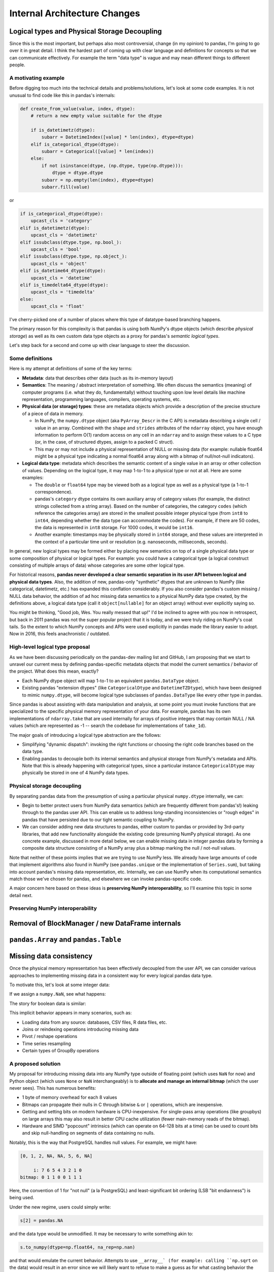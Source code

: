 .. _internal-architecture:

.. ipython:: python
   :suppress:

   import numpy as np
   import pandas as pd
   np.set_printoptions(precision=4, suppress=True)
   pd.options.display.max_rows = 100

===============================
 Internal Architecture Changes
===============================

Logical types and Physical Storage Decoupling
=============================================

Since this is the most important, but perhaps also most controversial, change
(in my opinion) to pandas, I'm going to go over it in great detail. I think the
hardest part of coming up with clear language and definitions for concepts so
that we can communicate effectively. For example the term "data type" is vague
and may mean different things to different people.

A motivating example
~~~~~~~~~~~~~~~~~~~~

Before digging too much into the technical details and problems/solutions,
let's look at some code examples. It is not unusual to find code like this in
pandas's internals:

.. code-block:: python

    def create_from_value(value, index, dtype):
        # return a new empty value suitable for the dtype

        if is_datetimetz(dtype):
            subarr = DatetimeIndex([value] * len(index), dtype=dtype)
        elif is_categorical_dtype(dtype):
            subarr = Categorical([value] * len(index))
        else:
            if not isinstance(dtype, (np.dtype, type(np.dtype))):
                dtype = dtype.dtype
            subarr = np.empty(len(index), dtype=dtype)
            subarr.fill(value)

or

.. code-block:: python

   if is_categorical_dtype(dtype):
       upcast_cls = 'category'
   elif is_datetimetz(dtype):
       upcast_cls = 'datetimetz'
   elif issubclass(dtype.type, np.bool_):
       upcast_cls = 'bool'
   elif issubclass(dtype.type, np.object_):
       upcast_cls = 'object'
   elif is_datetime64_dtype(dtype):
       upcast_cls = 'datetime'
   elif is_timedelta64_dtype(dtype):
       upcast_cls = 'timedelta'
   else:
       upcast_cls = 'float'

I've cherry-picked one of a number of places where this type of datatype-based
branching happens.

The primary reason for this complexity is that pandas is using both NumPy's
dtype objects (which describe *physical storage*) as well as its own custom
data type objects as a proxy for pandas's *semantic logical types*.

Let's step back for a second and come up with clear language to steer the
discussion.

Some definitions
~~~~~~~~~~~~~~~~

Here is my attempt at definitions of some of the key terms:

* **Metadata**: data that describes other data (such as its in-memory layout)

* **Semantics**: The meaning / abstract interpretation of something. We often
  discuss the semantics (meaning) of computer programs (i.e. what they do,
  fundamentally) without touching upon low level details like machine
  representation, programming languages, compilers, operating systems, etc.

* **Physical data (or storage) types**: these are metadata objects which
  provide a description of the precise structure of a piece of data in memory.

  * In NumPy, the ``numpy.dtype`` object (aka ``PyArray_Descr`` in the C API)
    is metadata describing a single cell / value in an array. Combined with the
    ``shape`` and ``strides`` attributes of the ``ndarray`` object, you have
    enough information to perform O(1) random access on any cell in an
    ``ndarray`` and to assign these values to a C type (or, in the case, of
    structured dtypes, assign to a packed C struct).

  * This may or may not include a physical representation of NULL or missing
    data (for example: nullable float64 might be a physical type indicating a
    normal float64 array along with a bitmap of null/not-null indicators).

* **Logical data type**: metadata which describes the semantic content of a
  single value in an array or other collection of values. Depending on the
  logical type, it may map 1-to-1 to a physical type or not at all. Here are
  some examples:

  * The ``double`` or ``float64`` type may be viewed both as a logical type as
    well as a physical type (a 1-to-1 correspondence).

  * pandas's ``category`` dtype contains its own auxiliary array of category
    values (for example, the distinct strings collected from a string
    array). Based on the number of categories, the category ``codes`` (which
    reference the categories array) are stored in the smallest possible integer
    physical type (from ``int8`` to ``int64``, depending whether the data type
    can accommodate the codes). For example, if there are 50 codes, the data is
    represented in ``int8`` storage. For 1000 codes, it would be ``int16``.

  * Another example: timestamps may be physically stored in ``int64``
    storage, and these values are interpreted in the context of a particular
    time unit or resolution (e.g. nanoseconds, milliseconds, seconds).

In general, new logical types may be formed either by placing new semantics on
top of a single physical data type or some composition of physical or logical
types. For example: you could have a categorical type (a logical construct
consisting of multiple arrays of data) whose categories are some other logical
type.

For historical reasons, **pandas never developed a clear semantic separation in
its user API between logical and physical data types**. Also, the addition of
new, pandas-only "synthetic" dtypes that are unknown to NumPy (like
categorical, datetimetz, etc.) has expanded this conflation considerably. If
you also consider pandas's custom missing / NULL data behavior, the addition of
ad hoc missing data semantics to a physical NumPy data type created, by the
definitions above, a logical data type (call it ``object[nullable]`` for an
object array) without ever explicitly saying so.

You might be thinking, "Good job, Wes. You really messed that up!" I'd be
inclined to agree with you now in retrospect, but back in 2011 pandas was not
the super popular project that it is today, and we were truly riding on NumPy's
coat tails. So the extent to which NumPy concepts and APIs were used explicitly
in pandas made the library easier to adopt. Now in 2016, this feels
anachronistic / outdated.

High-level logical type proposal
~~~~~~~~~~~~~~~~~~~~~~~~~~~~~~~~

As we have been discussing periodically on the pandas-dev mailing list and
GitHub, I am proposing that we start to unravel our current mess by defining
pandas-specific metadata objects that model the current semantics / behavior of
the project. What does this mean, exactly?

* Each NumPy dtype object will map 1-to-1 to an equivalent ``pandas.DataType``
  object.
* Existing pandas "extension dtypes" (like ``CategoricalDtype`` and
  ``DatetimeTZDtype``), which have been designed to mimic ``numpy.dtype``, will
  become logical type subclasses of ``pandas.DataType`` like every other type
  in pandas.

Since pandas is about assisting with data manipulation and analysis, at some
point you must invoke functions that are specialized to the specific physical
memory representation of your data. For example, pandas has its own
implementations of ``ndarray.take`` that are used internally for arrays of
positive integers that may contain NULL / NA values (which are represented as
-1 -- search the codebase for implementations of ``take_1d``).

The major goals of introducing a logical type abstraction are the follows:

* Simplifying "dynamic dispatch": invoking the right functions or choosing the
  right code branches based on the data type.
* Enabling pandas to decouple both its internal semantics and physical storage
  from NumPy's metadata and APIs. Note that this is already happening with
  categorical types, since a particular instance ``CategoricalDtype`` may
  physically be stored in one of 4 NumPy data types.

Physical storage decoupling
~~~~~~~~~~~~~~~~~~~~~~~~~~~

By separating pandas data from the presumption of using a particular physical
``numpy.dtype`` internally, we can:

* Begin to better protect users from NumPy data semantics (which are frequently
  different from pandas's!) leaking through to the pandas user API. This can
  enable us to address long-standing inconsistencies or "rough edges" in pandas
  that have persisted due to our tight semantic coupling to NumPy.

* We can consider adding new data structures to pandas, either custom to pandas
  or provided by 3rd-party libraries, that add new functionality alongside the
  existing code (presuming NumPy physical storage). As one concrete example,
  discussed in more detail below, we can enable missing data in integer pandas
  data by forming a composite data structure consisting of a NumPy array plus a
  bitmap marking the null / not-null values.

Note that neither of these points implies that we are trying to use NumPy
less. We already have large amounts of code that implement algorithms also
found in NumPy (see ``pandas.unique`` or the implementation of ``Series.sum``),
but taking into account pandas's missing data representation, etc. Internally,
we can use NumPy when its computational semantics match those we've chosen for
pandas, and elsewhere we can invoke pandas-specific code.

A major concern here based on these ideas is **preserving NumPy
interoperability**, so I'll examine this topic in some detail next.

Preserving NumPy interoperability
~~~~~~~~~~~~~~~~~~~~~~~~~~~~~~~~~

Removal of BlockManager / new DataFrame internals
=================================================

``pandas.Array`` and ``pandas.Table``
=====================================

Missing data consistency
========================

Once the physical memory representation has been effectively decoupled from the
user API, we can consider various approaches to implementing missing data in a
consistent way for every logical pandas data type.

To motivate this, let's look at some integer data:

.. ipython:: python

   s = pd.Series([1, 2, 3, 4, 5])
   s
   s.dtype
   s.values

If we assign a ``numpy.NaN``, see what happens:

.. ipython:: python

   s[2] = np.NaN
   s
   s.dtype
   s.values

The story for boolean data is similar:

.. ipython:: python

   s = pd.Series([True, False, True])
   s.dtype
   s[2] = np.NaN
   s.dtype
   s.values

This implicit behavior appears in many scenarios, such as:

* Loading data from any source: databases, CSV files, R data files, etc.
* Joins or reindexing operations introducing missing data
* Pivot / reshape operations
* Time series resampling
* Certain types of GroupBy operations

A proposed solution
~~~~~~~~~~~~~~~~~~~

My proposal for introducing missing data into any NumPy type outside of
floating point (which uses ``NaN`` for now) and Python object (which uses
``None`` or ``NaN`` interchangeably) is to **allocate and manage an internal
bitmap** (which the user never sees). This has numerous benefits:

* 1 byte of memory overhead for each 8 values
* Bitmaps can propagate their nulls in C through bitwise ``&`` or ``|``
  operations, which are inexpensive.
* Getting and setting bits on modern hardware is CPU-inexpensive. For
  single-pass array operations (like groupbys) on large arrays this may also
  result in better CPU cache utilization (fewer main-memory reads of the
  bitmap).
* Hardware and SIMD "popcount" intrinsics (which can operate on 64-128 bits at
  a time) can be used to count bits and skip null-handling on segments of data
  containing no nulls.

Notably, this is the way that PostgreSQL handles null values. For example, we
might have:

.. code-block::

   [0, 1, 2, NA, NA, 5, 6, NA]

        i: 7 6 5 4 3 2 1 0
   bitmap: 0 1 1 0 0 1 1 1

Here, the convention of 1 for "not null" (a la PostgreSQL) and
least-significant bit ordering (LSB "bit endianness") is being used.

Under the new regime, users could simply write:

.. code-block:: python

   s[2] = pandas.NA

and the data type would be unmodified. It may be necessary to write something
akin to:

.. code-block:: python

   s.to_numpy(dtype=np.float64, na_rep=np.nan)

and that would emulate the current behavior. Attempts to use ``__array__` (for
example: calling ``np.sqrt`` on the data) would result in an error since we
will likely want to refuse to make a guess as for what casting behavior the
user desires.

Tradeoffs
~~~~~~~~~

One potential downside of the bitmap approach is that missing data implemented
outside of NumPy's domain will need to be explicitly converted if it is needed
in another library that only knows about NumPy. I argue that this is better
than the current

Memory accounting
=================

Proper types for strings and some non-numeric data
==================================================

I believe that frequently-occurring data types, such as UTF8 strings, are
important enough to deserve a dedicated logical pandas data type. This will
enable us both to enforce tighter API semantics (i.e. attempts to assign a
non-string into string data will be a ``TypeError``) and improved performance
and memory use under the hood. I will devote an entire section to talking about
strings.

In general, I would be supportive of making Python object (``numpy.object_``
dtype) arrays the solution only for mixed-type arrays and data types for which
pandas has no native handling.

Permitting "other" (non-NumPy) data structures
==============================================



C++11/14 for lowest implementation tier
=======================================

Currently, pandas architecturally is structured as follows:

* Pure Python implementation of internal data structure business logic
* Algorithms in Cython (more often) or C (less often) to accelerate
  computationally-intensive algorithms

While it's overall made pandas easier to develop and maintain internally
(perhaps increasingly less so over time!), this has had a number of drawbacks

Microperformance
~~~~~~~~~~~~~~~~

Microperformance (operations taking 1 microsecond to 1 millisecond) has
suffered considerably as pandas's internals have expanded to accommodate new
use cases. Fairly simple operations, from indexing to summary statistics, may
pass through multiple layers of scaffolding before hitting the lowest tier of
computations. Let's take for example:

.. ipython:: python

   s = pd.Series(np.random.randn(100))
   s.sum()

Profiling ``s.sum()`` with ``%prun`` in IPython, I am seeing 116 function
calls (pandas 0.18.1). Let's look at the microperformance:

.. code-block:: python

   In [14]: timeit s.sum()
   10000 loops, best of 3: 31.7 µs per loop

   In [15]: v = s.values

   In [16]: timeit v.sum()
   1000000 loops, best of 3: 1.07 µs per loop

While a slightly contrived example, the internal data structures and function
dispatch machinery add 30 microseconds of overhead. That may not be a
compelling number, but such a method called 1 million times has an additional
30 seconds of overhead. When you consider microperformance in the context of
custom ``groupby`` operations, for example, this may not be so unrealistic.

3rd-party native API (i.e. Cython and C / C++)
==============================================

Developers of 3rd-party projects (myself included) have often expressed a
desire to be able to inspect, construct, or otherwise manipulate pandas objects
(if even in a limited fashion) in compiled code (Cython, C, or C++).
